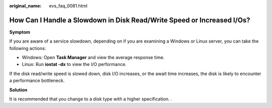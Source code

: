 :original_name: evs_faq_0081.html

.. _evs_faq_0081:

How Can I Handle a Slowdown in Disk Read/Write Speed or Increased I/Os?
=======================================================================

**Symptom**

If you are aware of a service slowdown, depending on if you are examining a Windows or Linux server, you can take the following actions:

-  Windows: Open **Task Manager** and view the average response time.
-  Linux: Run **iostat -dx** to view the I/O performance.

If the disk read/write speed is slowed down, disk I/O increases, or the await time increases, the disk is likely to encounter a performance bottleneck.

**Solution**

It is recommended that you change to a disk type with a higher specification. .

